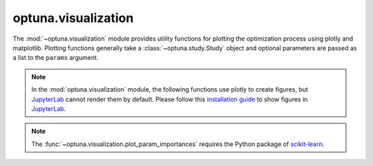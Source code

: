 .. _visualization-examples-index:

.. _general_visualization_examples:

optuna.visualization
====================

The :mod:`~optuna.visualization` module provides utility functions for plotting the optimization process using plotly and matplotlib. Plotting functions generally take a :class:`~optuna.study.Study` object and optional parameters are passed as a list to the ``params`` argument.

.. note::
    In the :mod:`optuna.visualization` module, the following functions use plotly to create figures, but `JupyterLab`_ cannot
    render them by default. Please follow this `installation guide`_ to show figures in
    `JupyterLab`_.
.. note::
    The :func:`~optuna.visualization.plot_param_importances` requires the Python package of `scikit-learn <https://github.com/scikit-learn/scikit-learn>`__.

    .. _JupyterLab: https://github.com/jupyterlab/jupyterlab
    .. _installation guide: https://github.com/plotly/plotly.py#jupyterlab-support
